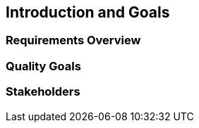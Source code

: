 [[section-introduction-and-goals]]
== Introduction and Goals



=== Requirements Overview


=== Quality Goals



=== Stakeholders
